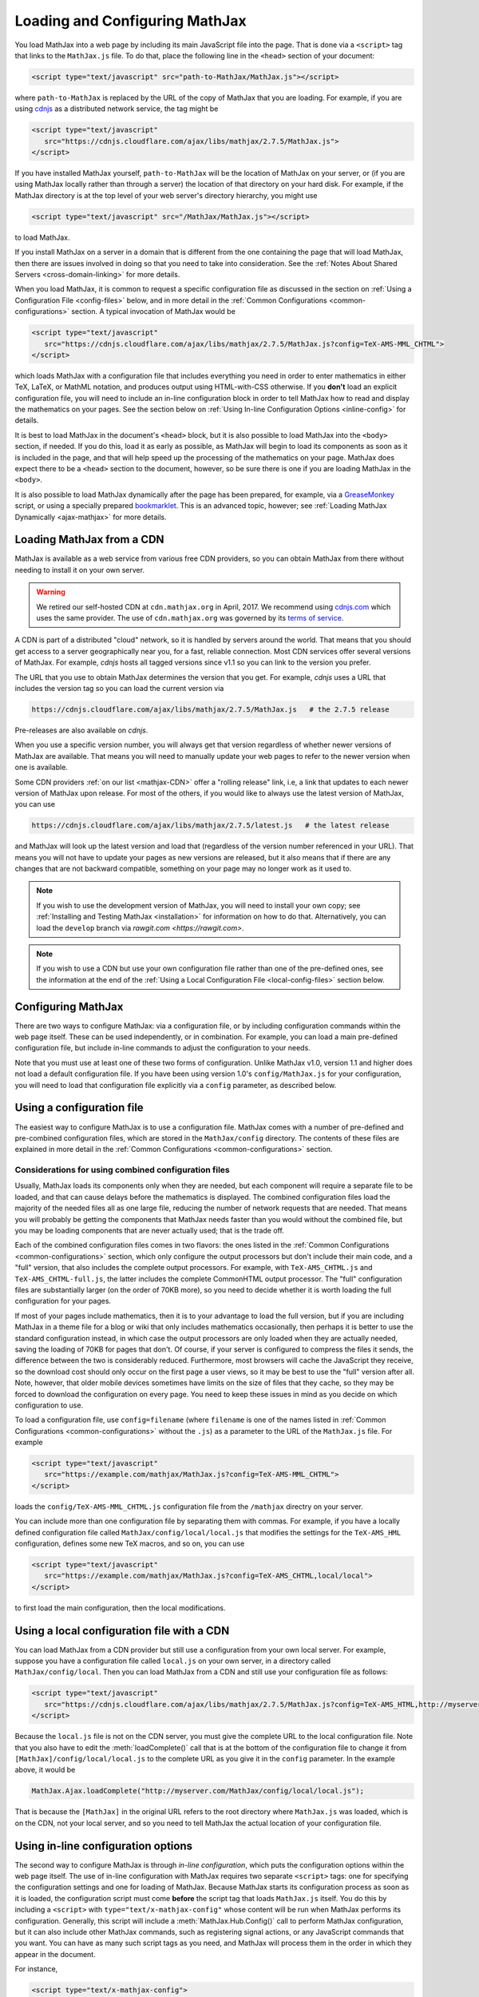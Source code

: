 .. _loading:

*******************************
Loading and Configuring MathJax
*******************************

You load MathJax into a web page by including its main JavaScript file
into the page.  That is done via a ``<script>`` tag that links to the
``MathJax.js`` file.  To do that, place the following line in the ``<head>``
section of your document:

.. code-block:: html

    <script type="text/javascript" src="path-to-MathJax/MathJax.js"></script>

where ``path-to-MathJax`` is replaced by the URL of the copy of MathJax
that you are loading.  For example, if you are using `cdnjs <https://cdnjs.com>`_ as a
distributed network service, the tag might be

.. code-block:: html

    <script type="text/javascript"
       src="https://cdnjs.cloudflare.com/ajax/libs/mathjax/2.7.5/MathJax.js">
    </script>

If you have installed MathJax yourself, ``path-to-MathJax`` will be the
location of MathJax on your server, or (if you are using MathJax locally
rather than through a server) the location of that directory on your hard
disk.  For example, if the MathJax directory is at the top level of your
web server's directory hierarchy, you might use

.. code-block:: html

    <script type="text/javascript" src="/MathJax/MathJax.js"></script>

to load MathJax.

If you install MathJax on a server in a domain that is different from the
one containing the page that will load MathJax, then there are issues
involved in doing so that you need to take into consideration.  See the
:ref:`Notes About Shared Servers <cross-domain-linking>` for more details.

When you load MathJax, it is common to request a specific
configuration file as discussed in the section on :ref:`Using a
Configuration File <config-files>` below, and in more detail in the
:ref:`Common Configurations <common-configurations>` section.  A
typical invocation of MathJax would be

.. code-block:: html

    <script type="text/javascript"
       src="https://cdnjs.cloudflare.com/ajax/libs/mathjax/2.7.5/MathJax.js?config=TeX-AMS-MML_CHTML">
    </script>

which loads MathJax with a configuration file that includes everything
you need in order to enter mathematics in either TeX, LaTeX, or MathML
notation, and produces output using HTML-with-CSS otherwise.  If you
**don't** load an explicit configuration file, you will need to
include an in-line configuration block in order to tell MathJax how to
read and display the mathematics on your pages.  See the section below
on :ref:`Using In-line Configuration Options <inline-config>` for
details.

It is best to load MathJax in the document's ``<head>`` block, but it
is also possible to load MathJax into the ``<body>`` section, if
needed.  If you do this, load it as early as possible, as
MathJax will begin to load its components as soon as it is included in
the page, and that will help speed up the processing of the
mathematics on your page.  MathJax does expect there to be a
``<head>`` section to the document, however, so be sure there is one
if you are loading MathJax in the ``<body>``.

It is also possible to load MathJax dynamically after the page has
been prepared, for example, via a `GreaseMonkey
<http://www.greasespot.net/>`_ script, or using a specially prepared
`bookmarklet <http://en.wikipedia.org/wiki/Bookmarklet>`_.  This is an
advanced topic, however; see :ref:`Loading MathJax Dynamically
<ajax-mathjax>` for more details.

.. _loading-CDN:

Loading MathJax from a CDN
==========================

MathJax is available as a web service from various free CDN providers, so you
can obtain MathJax from there without needing to install it on your own
server.

.. warning::

  We retired our self-hosted CDN at ``cdn.mathjax.org`` in April, 2017.
  We recommend using `cdnjs.com <https://cdnjs.com>`_ which uses the same provider.
  The use of ``cdn.mathjax.org`` was governed by its `terms of service
  <https://www.mathjax.org/mathjax-cdn-terms-of-service/>`_.



A CDN is part of a distributed "cloud" network, so it is
handled by servers around the world.  That means that you should get access
to a server geographically near you, for a fast, reliable connection.
Most CDN services offer several versions of MathJax. For example, `cdnjs`
hosts all tagged versions since v1.1 so you can link to the version
you prefer.

The URL that you use to obtain MathJax determines the version that you
get. For example, `cdnjs` uses a URL that includes the version tag so
you can load the current version via

.. code-block::  sh

  https://cdnjs.cloudflare.com/ajax/libs/mathjax/2.7.5/MathJax.js   # the 2.7.5 release

Pre-releases are also available on `cdnjs`.

When you use a specific version number, you will always get that
version regardless of whether newer versions of MathJax are available.
That means you will need to manually update your web pages to refer to
the newer version when one is available.

Some CDN providers :ref:`on our list <mathjax-CDN>` offer a "rolling
release" link, i.e, a link that updates to each newer version of
MathJax upon release.  For most of the others, if you would like to
always use the latest version of MathJax, you can use

.. code-block::  sh

  https://cdnjs.cloudflare.com/ajax/libs/mathjax/2.7.5/latest.js   # the latest release

and MathJax will look up the latest version and load that (regardless
of the version number referenced in your URL).  That means you will
not have to update your pages as new versions are released, but it
also means that if there are any changes that are not backward
compatible, something on your page may no longer work as it used to.

.. note::

   If you wish to use the development version of
   MathJax, you will need to install your own copy; see :ref:`Installing
   and Testing MathJax <installation>` for information on how to do that.
   Alternatively, you can load the ``develop`` branch via `rawgit.com <https://rawgit.com>`.

.. note::
   
   If you wish to use a CDN but use your own configuration file
   rather than one of the pre-defined ones, see the information at the
   end of the :ref:`Using a Local Configuration File
   <local-config-files>` section below.


Configuring MathJax
===================

There are two ways to configure MathJax:  via a configuration file, or by
including configuration commands within the web page itself.  These can be
used independently, or in combination.  For example, you can load a main
pre-defined configuration file, but include in-line commands to
adjust the configuration to your needs.

Note that you must use at least one of these two forms of configuration.
Unlike MathJax v1.0, version 1.1 and higher does not load a default
configuration file.  If you have been using version 1.0's
``config/MathJax.js`` for your configuration, you will need to load that
configuration file explicitly via a ``config`` parameter, as described
below.


.. _config-files:

Using a configuration file
==========================

The easiest way to configure MathJax is to use a configuration file.
MathJax comes with a number of pre-defined and pre-combined configuration files,
which are stored in the ``MathJax/config`` directory.
The contents of these
files are explained in more detail in the :ref:`Common Configurations <common-configurations>` section.

Considerations for using combined configuration files
-----------------------------------------------------

Usually, MathJax loads its components only when they are needed, but each
component will require a separate file to be loaded, and that can cause
delays before the mathematics is displayed.  The combined configuration
files load the majority of the needed files all as one large file, reducing
the number of network requests that are needed.  That means you will
probably be getting the components that MathJax needs faster than you would
without the combined file, but you may be loading components that are never
actually used; that is the trade off.

Each of the combined configuration files comes in two flavors: the
ones listed in the :ref:`Common Configurations
<common-configurations>` section, which only configure the output
processors but don't include their main code, and a "full" version, that
also includes the complete output processors.  For example, with
``TeX-AMS_CHTML.js`` and ``TeX-AMS_CHTML-full.js``, the latter
includes the complete CommonHTML output processor.  The "full"
configuration files are substantially larger (on the order of 70KB
more), so you need to decide whether it is worth loading the full
configuration for your pages.

If most of your pages include mathematics, then it is to your advantage to
load the full version, but if you are including MathJax in a theme file for
a blog or wiki that only includes mathematics occasionally, then perhaps it
is better to use the standard configuration instead, in which case the
output processors are only loaded when they are actually needed, saving the
loading of 70KB for pages that don't.  Of course, if your server is
configured to compress the files it sends, the difference between the two
is considerably reduced.  Furthermore, most browsers will cache the
JavaScript they receive, so the download cost should only occur on the
first page a user views, so it may be best to use the "full" version after
all.  Note, however, that older mobile devices sometimes have limits on the size
of files that they cache, so they may be forced to download the
configuration on every page.  You need to keep these issues in mind as you
decide on which configuration to use.

To load a configuration file, use ``config=filename`` (where
``filename`` is one of the names listed in :ref:`Common Configurations
<common-configurations>` without the ``.js``) as a parameter to the
URL of the ``MathJax.js`` file.  For example

.. code-block:: html

    <script type="text/javascript"
       src="https://example.com/mathjax/MathJax.js?config=TeX-AMS-MML_CHTML">
    </script>

loads the ``config/TeX-AMS-MML_CHTML.js`` configuration file from the
``/mathjax`` directry on your server.

You can include more than one configuration file by separating them with
commas.  For example, if you have a locally defined configuration file
called ``MathJax/config/local/local.js`` that modifies the settings for the
``TeX-AMS_HML`` configuration, defines some new TeX macros, and so on, you
can use

.. code-block:: html

    <script type="text/javascript"
       src="https://example.com/mathjax/MathJax.js?config=TeX-AMS_CHTML,local/local">
    </script>

to first load the main configuration, then the local modifications.


.. _local-config-files:

Using a local configuration file with a CDN
===========================================

You can load MathJax from a CDN provider but still use a
configuration from your own local server.  For example, suppose you
have a configuration file called ``local.js`` on your own server, in a
directory called ``MathJax/config/local``.  Then you can load MathJax
from a CDN and still use your configuration file as follows:

.. code-block:: html

    <script type="text/javascript"
       src="https://cdnjs.cloudflare.com/ajax/libs/mathjax/2.7.5/MathJax.js?config=TeX-AMS_HTML,http://myserver.com/MathJax/config/local/local.js">
    </script>

Because the ``local.js`` file is not on the CDN server, you must give
the complete URL to the local configuration file.  Note that you also
have to edit the :meth:`loadComplete()` call that is at the bottom of
the configuration file to change it from
``[MathJax]/config/local/local.js`` to the complete URL as you give it
in the ``config`` parameter.  In the example above, it would be

.. code-block:: javascript

    MathJax.Ajax.loadComplete("http://myserver.com/MathJax/config/local/local.js");

That is because the ``[MathJax]`` in the original URL refers to the
root directory where ``MathJax.js`` was loaded, which is on the CDN,
not your local server, and so you need to tell MathJax the actual
location of your configuration file.


.. _inline-config:

Using in-line configuration options
===================================

The second way to configure MathJax is through `in-line configuration`,
which puts the configuration options within the web page itself. The use
of in-line configuration with MathJax requires two separate  ``<script>``
tags: one for specifying the configuration settings and one for loading of
MathJax.  Because MathJax starts its configuration process as soon as it is
loaded, the configuration script must come **before** the script tag that
loads ``MathJax.js`` itself.  You do this by including a ``<script>`` with
``type="text/x-mathjax-config"`` whose content will be run when
MathJax performs its configuration.  Generally, this script will
include a :meth:`MathJax.Hub.Config()` call to perform MathJax
configuration, but it can also include other MathJax commands, such as
registering signal actions, or any JavaScript commands that you want.
You can have as many such script tags as you need, and MathJax will
process them in the order in which they appear in the document.

For instance,

.. code-block:: html

    <script type="text/x-mathjax-config">
      MathJax.Hub.Config({
        extensions: ["tex2jax.js"],
        jax: ["input/TeX", "output/HTML-CSS"],
        tex2jax: {
          inlineMath: [ ['$','$'], ["\\(","\\)"] ],
          displayMath: [ ['$$','$$'], ["\\[","\\]"] ],
          processEscapes: true
        },
        "HTML-CSS": { fonts: ["TeX"] }
      });
    </script>
    <script type="text/javascript" src="path-to-MathJax/MathJax.js">
    </script>

This example includes the `tex2jax` preprocessor and configures it to use
both the standard :term:`TeX` and :term:`LaTeX` math delimiters.  It uses
the `TeX` input processor and the `HTML-CSS` output processor, and forces the
HTML-CSS processor to use the TeX fonts rather than other locally installed
fonts (e.g., :term:`STIX` fonts).  See the :ref:`configuration options
<configuration>` section (or the comments in the ``config/default.js``
file) for more information about the configuration options that you can
include in the :meth:`MathJax.Hub.Config()` call.  This
configuration does **not** load any pre-defined configuration file.

Note that you can combine in-line configuration with file-based
configuration; simply include ``text/x-mathjax-config`` scripts as above,
but also include ``config=filename`` when you load the ``MathJax.js``
file.  For example, the `tex2jax` preprocessor does **not** enable the TeX
single-dollar in-line math delimiters by default.  You can load one of the
pre-defined configuration files that includes the TeX preprocessor, and use
an in-line configuration block to enable the single-dollar signs, as
in this example:

.. code-block:: html

    <script type="text/x-mathjax-config">
      MathJax.Hub.Config({
        tex2jax: {
          inlineMath: [ ['$','$'], ["\\(","\\)"] ],
          processEscapes: true
        }
      });
    </script>
    <script type="text/javascript" src="path-to-MathJax/MathJax.js?config=TeX-AMS_HTML">
    </script>


.. _plainjs-config:

Using plain JavaScript
======================

Starting with MathJax version 2.3, it is possible to set ``window.MathJax`` to
a configuration object in any JavaScript code before MathJax's startup.
MathJax will then use that object for its initial configuration. For instance
the previous example becomes:

.. code-block:: html

    <script type="text/javascript">
      window.MathJax = {
        tex2jax: {
          inlineMath: [ ['$','$'], ["\\(","\\)"] ],
          processEscapes: true
        }
      };
    </script>
    <script type="text/javascript" src="path-to-MathJax/MathJax.js?config=TeX-AMS_HTML">
    </script>

Similarly to scripts with the custom type ``text/x-mathjax-config``, you can
enter arbitrary code to execute during the configuration phase. You just
need to put that code in an ``AuthorInit`` function:

.. code-block:: html

    <script type="text/javascript">
      window.MathJax = {
        AuthorInit: function () {
          ... initialization code ...
        }
      };
    </script>

Note that this initialization code runs before the
``MathJax.Hub.queue`` is set up, so if you want to queue additional
actions during the `AuthorInit` function, use

.. code-block:: html

    <script type="text/javascript">
      window.MathJax = {
        AuthorInit: function () {
          MathJax.Hub.Register.StartupHook("Begin",function () {
            MathJax.Hub.Queue(
              ... your actions here ...
            )
          });
        }
      };
    </script>



.. _delayStartupUntil:

Configuring MathJax after it is loaded
======================================

Because MathJax begins its configuration process immediately after it is
loaded (so that it can start loading files as quickly as it can), the
configuration blocks for MathJax must come before ``MathJax.js`` is loaded,
so they will be available to MathJax when it starts up.  There are
situations, however, when you might want to put off configuring MathJax
until later in the page.

One such situation is when you have a site that loads MathJax as part of a
theme or template, but want to be able to modify the configuration on
specific pages of the site.  To accomplish this, you need to ask MathJax
to delay its startup configuration until some later time.  MathJax uses
the ``delayStartupUntil`` parameter to control the timing of the startup
sequence.  By default, it is set to ``none``, meaning there is no delay
and MathJax starts configuration right away.

You can set ``delayStartupUntil=onload`` in order to prevent MathJax from
continuing its startup process until the page's onLoad handler fires.  This
allows MathJax to find the ``text/x-mathjax-config`` blocks that occur
anywhere on the page, not just the ones that appear above the ``<script>``
that loads ``MathJax.js``.  It also means that MathJax will not begin
loading any of the files that it needs until then as well, which may delay
the displaying of your mathematics, since the onLoad handler doesn't
execute until all the images and other media are available.  (If you have
used a combined configuration file, however, it already includes all the
main files that MathJax needs, so there is not much loss in delaying the
startup.)

You can set ``delayStartupUntil=configured`` in order to delay the
startup configuration until the :meth:`MathJax.Hub.Configured()`
method is called.  This allows you to delay startup until later on the
page, but then restart the MathJax configuration process as soon as
possible rather than waiting for the entire page to load.  For
example, you could use

.. code-block:: html

    <script type="text/javascript"
       src="path-to-MathJax/MathJax.js?config=TeX-AMS-MML_HTMLorMML&delayStartupUntil=configured">
    </script>

in your theme's header file, and

.. code-block:: html

    <script type="text/javascript">
      MathJax.Hub.Configured()
    </script>

in its footer, so that MathJax will delay setting up until the footer
is reached, but will not have to wait until images and other files are
loaded.  In this way, if you have ``text/x-mathjax-config`` script
tags within the main body of the document, MathJax will read and
process those before continuing its startup.  In this way you can use
a default configuration that can be modified on a page-by-page basis.

Note that :meth:`MathJax.Hub.Configured()` is not called by MathJax;
you must make that call somewhere within the page yourself after the
configuration blocks are set up.  If you do not execute this function,
MathJax will not process any of the math on the page.

.. _queryString:

Additional query string options
===============================

MathJax will check the query string for several other parameters (beyond the ``config`` 
and ``delayStartupUntil`` parameter).

- ``locale=...`` (e.g., ``locale=fr``) determines the localization for the MathJax Menu.
- ``noContrib`` disables the ``[Contrib]`` prefix path for loading
    :ref:`third-party extensions <ThirdParty>` from the (retired) MathJax CDN.
- ``noDOMContentEvent`` (obsolete) provided a work around for using
    the ``DOMContentLoaded`` event to start MathJax's processing phase
- ``NoMathPlayer`` (obsolete) prevents MathJax from trying to use MathPlayer even if MathPlayer is available.


Details of the MathJax configuration process
============================================

Since there are a number of different ways to configure MathJax, it is
important to know how they interact.  The configuration actions are the
following:

1.  Execute ``AuthorInit()`` from in-line ``MathJax = {...}``.
2.  Process any configuration file explicitly specified as a script
    parameter via ``config=``.
3.  Perform author configuration from in-line ``MathJax = {...}``
4.  Process the in-line script body (deprecated), if present.
5.  If delayed startup is requested, wait for the indicated signal.
6.  Process ``text/x-mathjax-config`` config blocks.
7.  Process any config files queued in the configuration's `config` array
    by earlier config code.

Note that ``text/x-mathjax-config`` script blocks must either precede
the ``MathJax.js`` script element, or you must request a delayed
startup.  Otherwise, blocks that follow the ``MathJax.js`` script
element may or may not be available when MathJax runs, and
browser-dependent erratic behavior will result.  Similarly,
``window.MathJax`` must be created before ``MathJax.js`` is loaded.
If you set the ``MathJax`` variable afterward, you may disable
MathJax entirely!
